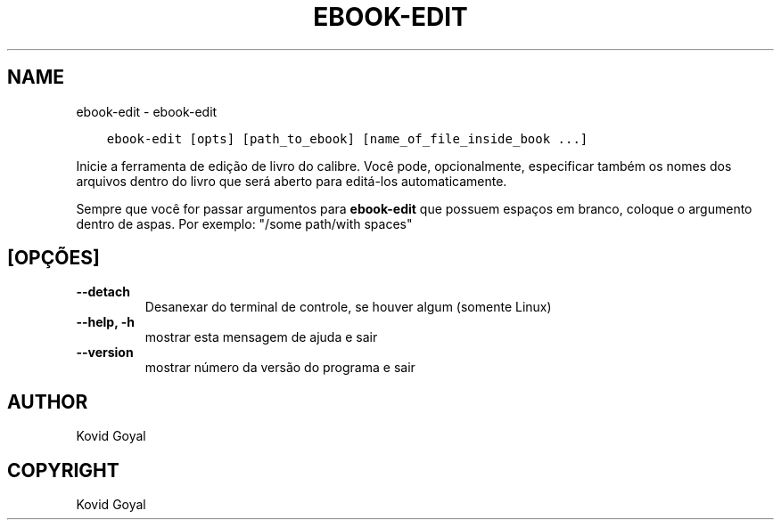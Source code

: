.\" Man page generated from reStructuredText.
.
.TH "EBOOK-EDIT" "1" "outubro 30, 2020" "5.4.2" "calibre"
.SH NAME
ebook-edit \- ebook-edit
.
.nr rst2man-indent-level 0
.
.de1 rstReportMargin
\\$1 \\n[an-margin]
level \\n[rst2man-indent-level]
level margin: \\n[rst2man-indent\\n[rst2man-indent-level]]
-
\\n[rst2man-indent0]
\\n[rst2man-indent1]
\\n[rst2man-indent2]
..
.de1 INDENT
.\" .rstReportMargin pre:
. RS \\$1
. nr rst2man-indent\\n[rst2man-indent-level] \\n[an-margin]
. nr rst2man-indent-level +1
.\" .rstReportMargin post:
..
.de UNINDENT
. RE
.\" indent \\n[an-margin]
.\" old: \\n[rst2man-indent\\n[rst2man-indent-level]]
.nr rst2man-indent-level -1
.\" new: \\n[rst2man-indent\\n[rst2man-indent-level]]
.in \\n[rst2man-indent\\n[rst2man-indent-level]]u
..
.INDENT 0.0
.INDENT 3.5
.sp
.nf
.ft C
ebook\-edit [opts] [path_to_ebook] [name_of_file_inside_book ...]
.ft P
.fi
.UNINDENT
.UNINDENT
.sp
Inicie a ferramenta de edição de livro do calibre. Você pode, opcionalmente, especificar também os nomes
dos arquivos dentro do livro que será aberto para editá\-los automaticamente.
.sp
Sempre que você for passar argumentos para \fBebook\-edit\fP que possuem espaços em branco, coloque o argumento dentro de aspas. Por exemplo: "/some path/with spaces"
.SH [OPÇÕES]
.INDENT 0.0
.TP
.B \-\-detach
Desanexar do terminal de controle, se houver algum (somente Linux)
.UNINDENT
.INDENT 0.0
.TP
.B \-\-help, \-h
mostrar esta mensagem de ajuda e sair
.UNINDENT
.INDENT 0.0
.TP
.B \-\-version
mostrar número da versão do programa e sair
.UNINDENT
.SH AUTHOR
Kovid Goyal
.SH COPYRIGHT
Kovid Goyal
.\" Generated by docutils manpage writer.
.
